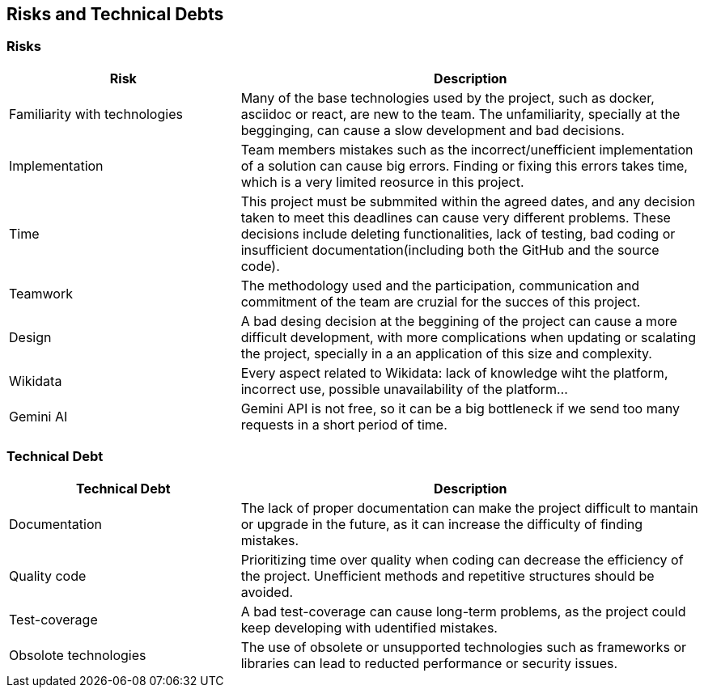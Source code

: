 ifndef::imagesdir[:imagesdir: ../images]

[[section-technical-risks]]
== Risks and Technical Debts


ifdef::arc42help[]
[role="arc42help"]
****
.Contents
A list of identified technical risks or technical debts, ordered by priority

.Motivation
“Risk management is project management for grown-ups” (Tim Lister, Atlantic Systems Guild.) 

This should be your motto for systematic detection and evaluation of risks and technical debts in the architecture, which will be needed by management stakeholders (e.g. project managers, product owners) as part of the overall risk analysis and measurement planning.

.Form
List of risks and/or technical debts, probably including suggested measures to minimize, mitigate or avoid risks or reduce technical debts.


.Further Information

See https://docs.arc42.org/section-11/[Risks and Technical Debt] in the arc42 documentation.

****
endif::arc42help[]

=== Risks

[options="header",cols="1,2"]
|===
|Risk|Description
| Familiarity with technologies| Many of the base technologies used by the project, such as docker, asciidoc or react, are new to the team. The unfamiliarity, specially at the begginging, can cause a slow development and bad decisions.
| Implementation | Team members mistakes such as the incorrect/unefficient implementation of a solution can cause big errors. Finding or fixing this errors takes time, which is a very limited reosurce in this project.
| Time | This project must be submmited within the agreed dates, and any decision taken to meet this deadlines can cause very different problems. These decisions include deleting functionalities, lack of testing, bad coding or insufficient documentation(including both the GitHub and the source code).
| Teamwork | The methodology used and the participation, communication and commitment of the team are cruzial for the succes of this project. 
| Design | A bad desing decision at the beggining of the project can cause a more difficult development, with more complications when updating or scalating the project, specially in a an application of this size and complexity.
| Wikidata | Every aspect related to Wikidata: lack of knowledge wiht the platform, incorrect use, possible unavailability of the platform...
| Gemini AI | Gemini API is not free, so it can be a big bottleneck if we send too many requests in a short period of time.
|===

=== Technical Debt

[options="header",cols="1,2"]
|===
|Technical Debt|Description
| Documentation| The lack of proper documentation can make the project difficult to mantain or upgrade in the future, as it can increase the difficulty of finding mistakes.
| Quality code | Prioritizing time over quality when coding can decrease the efficiency of the project. Unefficient methods and repetitive structures should be avoided.
| Test-coverage | A bad test-coverage can cause long-term problems, as the project could keep developing with udentified mistakes.
| Obsolote technologies | The use of obsolete or unsupported technologies such as frameworks or libraries can lead to reducted performance or security issues.
|===